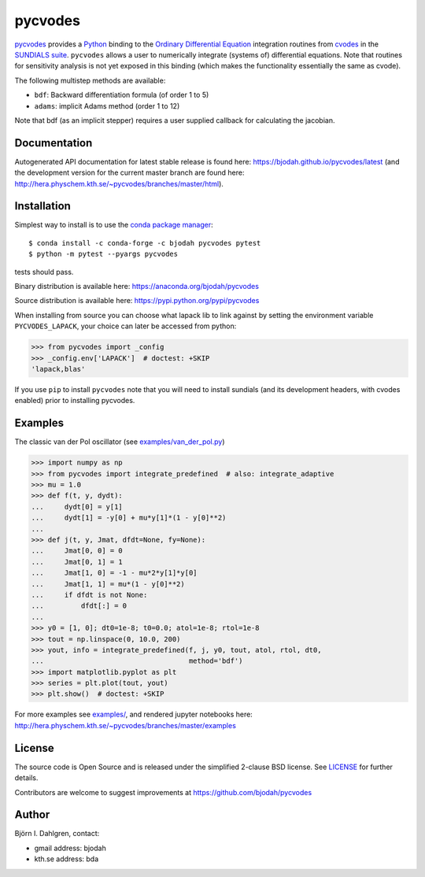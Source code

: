 pycvodes
========

.. image:: http://hera.physchem.kth.se:9090/api/badges/bjodah/pycvodes/status.svg
   :target: http://hera.physchem.kth.se:9090/bjodah/pycvodes
   :alt: Build status
.. image:: https://img.shields.io/pypi/v/pycvodes.svg
   :target: https://pypi.python.org/pypi/pycvodes
   :alt: PyPI version
.. image:: https://img.shields.io/pypi/l/pycvodes.svg
   :target: https://github.com/bjodah/pycvodes/blob/master/LICENSE
   :alt: License
.. image:: http://hera.physchem.kth.se/~pycvodes/branches/master/htmlcov/coverage.svg
   :target: http://hera.physchem.kth.se/~pycvodes/branches/master/htmlcov
   :alt: coverage
.. image:: https://zenodo.org/badge/43224425.svg
   :target: https://zenodo.org/badge/latestdoi/43224425

`pycvodes <https://github.com/bjodah/pycvodes>`_ provides a
`Python <http://www.python.org>`_ binding to the
`Ordinary Differential Equation <https://en.wikipedia.org/wiki/Ordinary_differential_equation>`_
integration routines from `cvodes <https://computation.llnl.gov/casc/sundials/description/description.html#descr_cvodes>`_ in the
`SUNDIALS suite <https://computation.llnl.gov/casc/sundials/main.html>`_. ``pycvodes`` allows a user to numerically integrate
(systems of) differential equations. Note that routines for sensitivity analysis is not yet exposed in this binding (which makes
the functionality essentially the same as cvode). 

The following multistep methods are available:

- ``bdf``: Backward differentiation formula (of order 1 to 5)
- ``adams``: implicit Adams method (order 1 to 12)

Note that bdf (as an implicit stepper) requires a user supplied
callback for calculating the jacobian.

Documentation
-------------
Autogenerated API documentation for latest stable release is found here:
`<https://bjodah.github.io/pycvodes/latest>`_
(and the development version for the current master branch are found here:
`<http://hera.physchem.kth.se/~pycvodes/branches/master/html>`_).

Installation
------------
Simplest way to install is to use the `conda package manager <http://conda.pydata.org/docs/>`_:

::

   $ conda install -c conda-forge -c bjodah pycvodes pytest
   $ python -m pytest --pyargs pycvodes

tests should pass.

Binary distribution is available here:
`<https://anaconda.org/bjodah/pycvodes>`_

Source distribution is available here:
`<https://pypi.python.org/pypi/pycvodes>`_

When installing from source you can choose what lapack lib to link against by setting
the environment variable ``PYCVODES_LAPACK``, your choice can later be accessed from python:

.. code:: python

   >>> from pycvodes import _config
   >>> _config.env['LAPACK']  # doctest: +SKIP
   'lapack,blas'

If you use ``pip`` to install ``pycvodes`` note that you will need to install sundials
(and its development headers, with cvodes enabled) prior to installing pycvodes.

Examples
--------
The classic van der Pol oscillator (see `examples/van_der_pol.py <examples/van_der_pol.py>`_)

.. code:: python

   >>> import numpy as np
   >>> from pycvodes import integrate_predefined  # also: integrate_adaptive
   >>> mu = 1.0
   >>> def f(t, y, dydt):
   ...     dydt[0] = y[1]
   ...     dydt[1] = -y[0] + mu*y[1]*(1 - y[0]**2)
   ... 
   >>> def j(t, y, Jmat, dfdt=None, fy=None):
   ...     Jmat[0, 0] = 0
   ...     Jmat[0, 1] = 1
   ...     Jmat[1, 0] = -1 - mu*2*y[1]*y[0]
   ...     Jmat[1, 1] = mu*(1 - y[0]**2)
   ...     if dfdt is not None:
   ...         dfdt[:] = 0
   ...
   >>> y0 = [1, 0]; dt0=1e-8; t0=0.0; atol=1e-8; rtol=1e-8
   >>> tout = np.linspace(0, 10.0, 200)
   >>> yout, info = integrate_predefined(f, j, y0, tout, atol, rtol, dt0,
   ...                                   method='bdf')
   >>> import matplotlib.pyplot as plt
   >>> series = plt.plot(tout, yout)
   >>> plt.show()  # doctest: +SKIP


.. image:: https://raw.githubusercontent.com/bjodah/pycvodes/master/examples/van_der_pol.png

For more examples see `examples/ <https://github.com/bjodah/pycvodes/tree/master/examples>`_, and rendered jupyter notebooks here:
`<http://hera.physchem.kth.se/~pycvodes/branches/master/examples>`_


License
-------
The source code is Open Source and is released under the simplified 2-clause BSD license. See `LICENSE <LICENSE>`_ for further details.

Contributors are welcome to suggest improvements at https://github.com/bjodah/pycvodes

Author
------
Björn I. Dahlgren, contact:

- gmail address: bjodah
- kth.se address: bda
